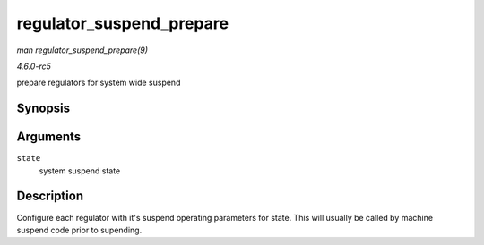 .. -*- coding: utf-8; mode: rst -*-

.. _API-regulator-suspend-prepare:

=========================
regulator_suspend_prepare
=========================

*man regulator_suspend_prepare(9)*

*4.6.0-rc5*

prepare regulators for system wide suspend


Synopsis
========

.. c:function:: int regulator_suspend_prepare( suspend_state_t state )

Arguments
=========

``state``
    system suspend state


Description
===========

Configure each regulator with it's suspend operating parameters for
state. This will usually be called by machine suspend code prior to
supending.


.. ------------------------------------------------------------------------------
.. This file was automatically converted from DocBook-XML with the dbxml
.. library (https://github.com/return42/sphkerneldoc). The origin XML comes
.. from the linux kernel, refer to:
..
.. * https://github.com/torvalds/linux/tree/master/Documentation/DocBook
.. ------------------------------------------------------------------------------
